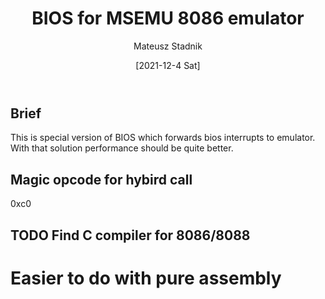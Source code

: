 #+title: BIOS for MSEMU 8086 emulator 
#+author: Mateusz Stadnik 
#+date: [2021-12-4 Sat] 

** Brief 
This is special version of BIOS which forwards bios interrupts to emulator. 
With that solution performance should be quite better. 

** Magic opcode for hybird call 
0xc0

** TODO Find C compiler for 8086/8088 
* Easier to do with pure assembly
